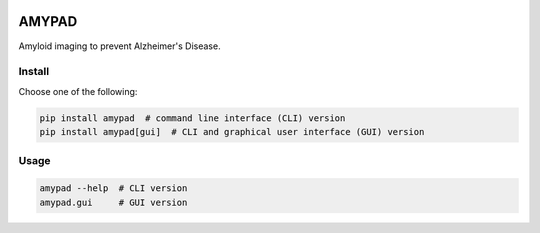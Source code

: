 |Logo|

AMYPAD
======

Amyloid imaging to prevent Alzheimer's Disease.


Install
-------

Choose one of the following:

.. code:: sh

    pip install amypad  # command line interface (CLI) version
    pip install amypad[gui]  # CLI and graphical user interface (GUI) version


Usage
-----

.. code:: sh

    amypad --help  # CLI version
    amypad.gui     # GUI version


.. |Logo| image:: https://amypad.eu/wp-content/themes/AMYPAD/images/AMYPAD_Logo.jpg
   :target: https://amypad.eu
